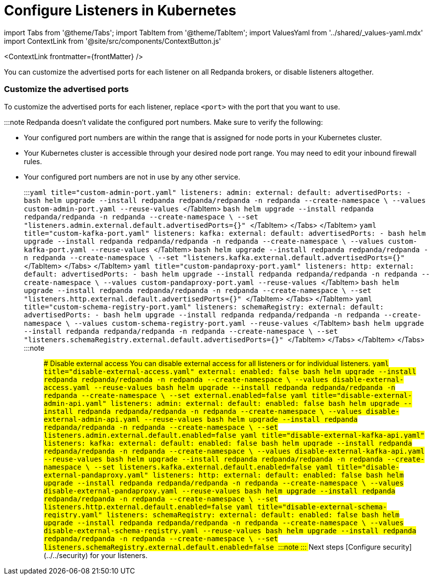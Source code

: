 = Configure Listeners in Kubernetes
:description: Customize the advertised ports for each listener on all Redpanda brokers, or disable listeners altogether.
:contextLinks: [{"name"=>"Linux", "to"=>"manage/security/listener-configuration"}, {"name"=>"Kubernetes", "to"=>"manage/kubernetes/networking/configure-listeners"}]
:deployment: Kubernetes
:description: Customize the advertised ports for each listener on all Redpanda brokers, or disable listeners altogether.
:linkRoot: ../../../../
:tags: ["Kubernetes", "Helm configuration"]

import Tabs from '@theme/Tabs';
import TabItem from '@theme/TabItem';
import ValuesYaml from '../shared/_values-yaml.mdx'
import ContextLink from '@site/src/components/ContextButton.js'

<ContextLink frontmatter=\{frontMatter}
/>

You can customize the advertised ports for each listener on all Redpanda brokers, or disable listeners altogether.

=== Customize the advertised ports

To customize the advertised ports for each listener, replace `<port>` with the port that you want to use.

:::note
Redpanda doesn't validate the configured port numbers. Make sure to verify the following:

* Your configured port numbers are within the range that is assigned for node ports in your Kubernetes cluster.
* Your Kubernetes cluster is accessible through your desired node port range. You may need to edit your inbound firewall rules.
* Your configured port numbers are not in use by any other service.
:::+++<Tabs groupId="listeners">++++++<TabItem value="admin" label="Admin API" default="">++++++<Tabs groupId="helm-config">++++++<TabItem value="values" label="--values">+++```yaml title="custom-admin-port.yaml" listeners: admin: external: default: advertisedPorts: - +++<port>+++``` ```bash helm upgrade --install redpanda redpanda/redpanda -n redpanda --create-namespace \ --values custom-admin-port.yaml --reuse-values ``` </TabItem> +++<TabItem value="flags" label="--set">+++```bash helm upgrade --install redpanda redpanda/redpanda -n redpanda --create-namespace \ --set "listeners.admin.external.default.advertisedPorts={+++<port>+++}" ``` </TabItem> </Tabs> </TabItem> +++<TabItem value="kafka" label="Kafka API">++++++<Tabs groupId="helm-config">++++++<TabItem value="values" label="--values">+++```yaml title="custom-kafka-port.yaml" listeners: kafka: external: default: advertisedPorts: - +++<port>+++``` ```bash helm upgrade --install redpanda redpanda/redpanda -n redpanda --create-namespace \ --values custom-kafka-port.yaml --reuse-values ``` </TabItem> +++<TabItem value="flags" label="--set">+++```bash helm upgrade --install redpanda redpanda/redpanda -n redpanda --create-namespace \ --set "listeners.kafka.external.default.advertisedPorts={+++<port>+++}" ``` </TabItem> </Tabs> </TabItem> +++<TabItem value="proxy" label="HTTP Proxy">++++++<Tabs groupId="helm-config">++++++<TabItem value="values" label="--values">+++```yaml title="custom-pandaproxy-port.yaml" listeners: http: external: default: advertisedPorts: - +++<port>+++``` ```bash helm upgrade --install redpanda redpanda/redpanda -n redpanda --create-namespace \ --values custom-pandaproxy-port.yaml --reuse-values ``` </TabItem> +++<TabItem value="flags" label="--set">+++```bash helm upgrade --install redpanda redpanda/redpanda -n redpanda --create-namespace \ --set "listeners.http.external.default.advertisedPorts={+++<port>+++}" ``` </TabItem> </Tabs> </TabItem> +++<TabItem value="schema" label="Schema Registry">++++++<Tabs groupId="helm-config">++++++<TabItem value="values" label="--values">+++```yaml title="custom-schema-registry-port.yaml" listeners: schemaRegistry: external: default: advertisedPorts: - +++<port>+++``` ```bash helm upgrade --install redpanda redpanda/redpanda -n redpanda --create-namespace \ --values custom-schema-registry-port.yaml --reuse-values ``` </TabItem> +++<TabItem value="flags" label="--set">+++```bash helm upgrade --install redpanda redpanda/redpanda -n redpanda --create-namespace \ --set "listeners.schemaRegistry.external.default.advertisedPorts={+++<port>+++}" ``` </TabItem> </Tabs> </TabItem> </Tabs> :::note +++<ValuesYaml path="listeners">++++++</ValuesYaml>+++ ::: ### Disable external access You can disable external access for all listeners or for individual listeners. +++<Tabs groupId="listeners">++++++<TabItem value="all" label="All listeners" default="">++++++<Tabs groupId="helm-config">++++++<TabItem value="values" label="--values">+++```yaml title="disable-external-access.yaml" external: enabled: false ``` ```bash helm upgrade --install redpanda redpanda/redpanda -n redpanda --create-namespace \ --values disable-external-access.yaml --reuse-values ```+++</TabItem>+++ +++<TabItem value="flags" label="--set">+++```bash helm upgrade --install redpanda redpanda/redpanda -n redpanda --create-namespace \ --set external.enabled=false ```+++</TabItem>++++++</Tabs>++++++</TabItem>+++ +++<TabItem value="admin" label="Admin API">++++++<Tabs groupId="helm-config">++++++<TabItem value="values" label="--values">+++```yaml title="disable-external-admin-api.yaml" listeners: admin: external: default: enabled: false ``` ```bash helm upgrade --install redpanda redpanda/redpanda -n redpanda --create-namespace \ --values disable-external-admin-api.yaml --reuse-values ```+++</TabItem>+++ +++<TabItem value="flags" label="--set">+++```bash helm upgrade --install redpanda redpanda/redpanda -n redpanda --create-namespace \ --set listeners.admin.external.default.enabled=false ```+++</TabItem>++++++</Tabs>++++++</TabItem>+++ +++<TabItem value="kafka" label="Kafka API">++++++<Tabs groupId="helm-config">++++++<TabItem value="values" label="--values">+++```yaml title="disable-external-kafka-api.yaml" listeners: kafka: external: default: enabled: false ``` ```bash helm upgrade --install redpanda redpanda/redpanda -n redpanda --create-namespace \ --values disable-external-kafka-api.yaml --reuse-values ```+++</TabItem>+++ +++<TabItem value="flags" label="--set">+++```bash helm upgrade --install redpanda redpanda/redpanda -n redpanda --create-namespace \ --set listeners.kafka.external.default.enabled=false ```+++</TabItem>++++++</Tabs>++++++</TabItem>+++ +++<TabItem value="proxy" label="HTTP Proxy">++++++<Tabs groupId="helm-config">++++++<TabItem value="values" label="--values">+++```yaml title="disable-external-pandaproxy.yaml" listeners: http: external: default: enabled: false ``` ```bash helm upgrade --install redpanda redpanda/redpanda -n redpanda --create-namespace \ --values disable-external-pandaproxy.yaml --reuse-values ```+++</TabItem>+++ +++<TabItem value="flags" label="--set">+++```bash helm upgrade --install redpanda redpanda/redpanda -n redpanda --create-namespace \ --set listeners.http.external.default.enabled=false ```+++</TabItem>++++++</Tabs>++++++</TabItem>+++ +++<TabItem value="schema" label="Schema Registry">++++++<Tabs groupId="helm-config">++++++<TabItem value="values" label="--values">+++```yaml title="disable-external-schema-registry.yaml" listeners: schemaRegistry: external: default: enabled: false ``` ```bash helm upgrade --install redpanda redpanda/redpanda -n redpanda --create-namespace \ --values disable-external-schema-registry.yaml --reuse-values ```+++</TabItem>+++ +++<TabItem value="flags" label="--set">+++```bash helm upgrade --install redpanda redpanda/redpanda -n redpanda --create-namespace \ --set listeners.schemaRegistry.external.default.enabled=false ```+++</TabItem>++++++</Tabs>++++++</TabItem>++++++</Tabs>+++ :::note +++<ValuesYaml path="listeners">++++++</ValuesYaml>+++ ::: ## Next steps [Configure security](../../security) for your listeners.+++</port>++++++</TabItem>++++++</port>++++++</TabItem>++++++</Tabs>++++++</TabItem>++++++</port>++++++</TabItem>++++++</port>++++++</TabItem>++++++</Tabs>++++++</TabItem>++++++</port>++++++</TabItem>++++++</port>++++++</TabItem>++++++</Tabs>++++++</TabItem>++++++</port>++++++</TabItem>++++++</port>++++++</TabItem>++++++</Tabs>++++++</TabItem>++++++</Tabs>+++
